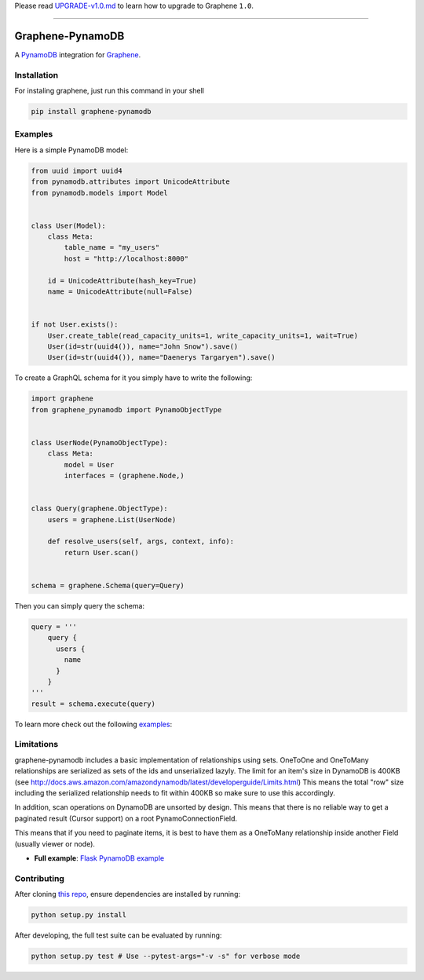Please read
`UPGRADE-v1.0.md <https://github.com/graphql-python/graphene/blob/master/UPGRADE-v1.0.md>`__
to learn how to upgrade to Graphene ``1.0``.

--------------

|Graphene Logo| Graphene-PynamoDB |Build Status| |Coverage Status|
==================================================================

A `PynamoDB <http://pynamodb.readthedocs.io/>`__ integration for
`Graphene <http://graphene-python.org/>`__.

Installation
------------

For instaling graphene, just run this command in your shell

.. code:: bash

    pip install graphene-pynamodb

Examples
--------

Here is a simple PynamoDB model:

.. code:: python

    from uuid import uuid4
    from pynamodb.attributes import UnicodeAttribute
    from pynamodb.models import Model


    class User(Model):
        class Meta:
            table_name = "my_users"
            host = "http://localhost:8000"

        id = UnicodeAttribute(hash_key=True)
        name = UnicodeAttribute(null=False)


    if not User.exists():
        User.create_table(read_capacity_units=1, write_capacity_units=1, wait=True)
        User(id=str(uuid4()), name="John Snow").save()
        User(id=str(uuid4()), name="Daenerys Targaryen").save()

To create a GraphQL schema for it you simply have to write the
following:

.. code:: python

    import graphene
    from graphene_pynamodb import PynamoObjectType


    class UserNode(PynamoObjectType):
        class Meta:
            model = User
            interfaces = (graphene.Node,)


    class Query(graphene.ObjectType):
        users = graphene.List(UserNode)

        def resolve_users(self, args, context, info):
            return User.scan()


    schema = graphene.Schema(query=Query)

Then you can simply query the schema:

.. code:: python

    query = '''
        query {
          users {
            name
          }
        }
    '''
    result = schema.execute(query)

To learn more check out the following
`examples <https://github.com/yfilali/graphql-pynamodb/tree/master/examples/>`__:

Limitations
-----------

graphene-pynamodb includes a basic implementation of relationships using
sets. OneToOne and OneToMany relationships are serialized as sets of the
ids and unserialized lazyly. The limit for an item's size in DynamoDB is
400KB (see
http://docs.aws.amazon.com/amazondynamodb/latest/developerguide/Limits.html)
This means the total "row" size including the serialized relationship
needs to fit within 400KB so make sure to use this accordingly.

In addition, scan operations on DynamoDB are unsorted by design. This
means that there is no reliable way to get a paginated result (Cursor
support) on a root PynamoConnectionField.

This means that if you need to paginate items, it is best to have them
as a OneToMany relationship inside another Field (usually viewer or
node).

-  **Full example**: `Flask PynamoDB
   example <https://github.com/yfilali/graphql-pynamodb/tree/master/examples/flask_pynamodb>`__

Contributing
------------

After cloning `this
repo <https://github.com/yfilali/graphql-pynamodb>`__, ensure
dependencies are installed by running:

.. code:: sh

    python setup.py install

After developing, the full test suite can be evaluated by running:

.. code:: sh

    python setup.py test # Use --pytest-args="-v -s" for verbose mode

.. |Graphene Logo| image:: http://graphene-python.org/favicon.png
.. |Build Status| image:: https://travis-ci.org/yfilali/graphql-pynamodb.svg?branch=master
   :target: https://travis-ci.org/yfilali/graphql-pynamodb
.. |Coverage Status| image:: https://coveralls.io/repos/github/yfilali/graphql-pynamodb/badge.svg?branch=master
   :target: https://coveralls.io/github/yfilali/graphql-pynamodb?branch=master
